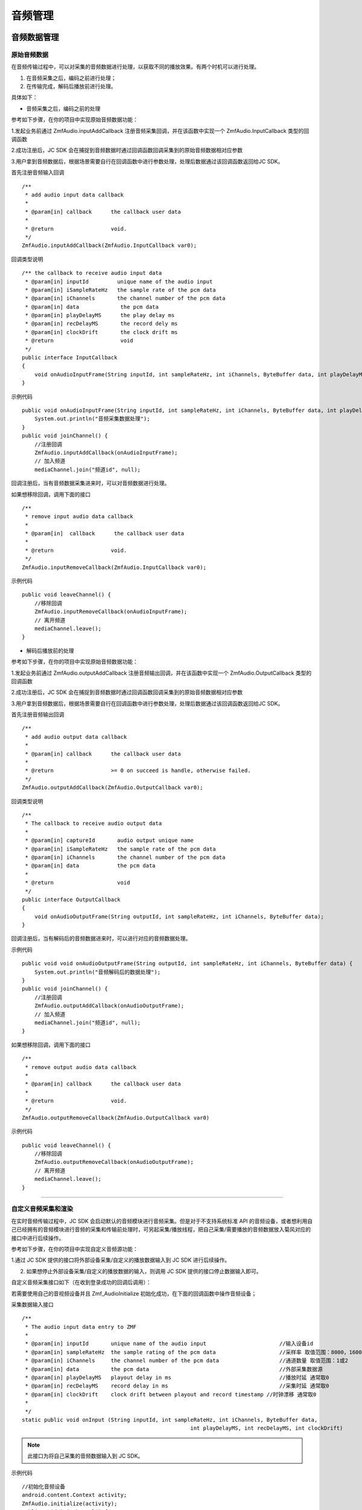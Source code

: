 .. _设备控制(android):

音频管理
=========================

.. highlight:: java

音频数据管理
------------------------

原始音频数据
>>>>>>>>>>>>>>>>>>>>>>>>>>>>>>>>>

在音频传输过程中，可以对采集的音频数据进行处理，以获取不同的播放效果。有两个时机可以进行处理。

1. 在音频采集之后，编码之前进行处理；

2. 在传输完成，解码后播放前进行处理。

具体如下：

- 音频采集之后，编码之前的处理

参考如下步骤，在你的项目中实现原始音频数据功能：

1.发起业务前通过 ZmfAudio.inputAddCallback 注册音频采集回调，并在该函数中实现一个 ZmfAudio.InputCallback 类型的回调函数

2.成功注册后，JC SDK 会在捕捉到音频数据时通过回调函数回调采集到的原始音频数据相对应参数

3.用户拿到音频数据后，根据场景需要自行在回调函数中进行参数处理，处理后数据通过该回调函数返回给JC SDK。


首先注册音频输入回调
::

    /**
     * add audio input data callback
     *
     * @param[in] callback      the callback user data
     *
     * @return                  void.
     */
    ZmfAudio.inputAddCallback(ZmfAudio.InputCallback var0);

回调类型说明
::

    /** the callback to receive audio input data
     * @param[in] inputId         unique name of the audio input
     * @param[in] iSampleRateHz   the sample rate of the pcm data
     * @param[in] iChannels       the channel number of the pcm data
     * @param[in] data             the pcm data
     * @param[in] playDelayMS      the play delay ms
     * @param[in] recDelayMS       the record dely ms
     * @param[in] clockDrift       the clock drift ms
     * @return                     void
     */
    public interface InputCallback
    {
        void onAudioInputFrame(String inputId, int sampleRateHz, int iChannels, ByteBuffer data, int playDelayMS, int recDelayMS, int clockDrift);
    }


示例代码
::

    public void onAudioInputFrame(String inputId, int sampleRateHz, int iChannels, ByteBuffer data, int playDelayMS, int recDelayMS, int clockDrift) {
        System.out.println("音频采集数据处理");
    }
    public void joinChannel() {
        //注册回调
        ZmfAudio.inputAddCallback(onAudioInputFrame);
        // 加入频道
        mediaChannel.join("频道id", null);


回调注册后，当有音频数据采集进来时，可以对音频数据进行处理。  

如果想移除回调，调用下面的接口
::

    /**
     * remove input audio data callback
     *
     * @param[in]  callback      the callback user data
     *
     * @return                  void.
     */
    ZmfAudio.inputRemoveCallback(ZmfAudio.InputCallback var0);


示例代码
::

    public void leaveChannel() {
        //移除回调
        ZmfAudio.inputRemoveCallback(onAudioInputFrame);
        // 离开频道
        mediaChannel.leave();
    }


- 解码后播放前的处理

参考如下步骤，在你的项目中实现原始音频数据功能：

1.发起业务前通过 ZmfAudio.outputAddCallback 注册音频输出回调，并在该函数中实现一个 ZmfAudio.OutputCallback 类型的回调函数

2.成功注册后，JC SDK 会在捕捉到音频数据时通过回调函数回调采集到的原始音频数据相对应参数

3.用户拿到音频数据后，根据场景需要自行在回调函数中进行参数处理，处理后数据通过该回调函数返回给JC SDK。

首先注册音频输出回调
::

    /**
     * add audio output data callback
     *
     * @param[in] callback      the callback user data
     *
     * @return                  >= 0 on succeed is handle, otherwise failed.
     */
    ZmfAudio.outputAddCallback(ZmfAudio.OutputCallback var0);

回调类型说明
::

    /**
     * The callback to receive audio output data
     *
     * @param[in] captureId       audio output unique name
     * @param[in] iSampleRateHz   the sample rate of the pcm data
     * @param[in] iChannels       the channel number of the pcm data
     * @param[in] data            the pcm data
     *
     * @return                    void
     */
    public interface OutputCallback
    {
        void onAudioOutputFrame(String outputId, int sampleRateHz, int iChannels, ByteBuffer data);
    }


回调注册后，当有解码后的音频数据进来时，可以进行对应的音频数据处理。 

示例代码
::

    public void void onAudioOutputFrame(String outputId, int sampleRateHz, int iChannels, ByteBuffer data) {
        System.out.println("音频解码后的数据处理");
    }
    public void joinChannel() {
        //注册回调
        ZmfAudio.outputAddCallback(onAudioOutputFrame);
        // 加入频道
        mediaChannel.join("频道id", null);
    }


如果想移除回调，调用下面的接口
::

    /**
     * remove output audio data callback
     *
     * @param[in] callback      the callback user data
     *
     * @return                  void.
     */
    ZmfAudio.outputRemoveCallback(ZmfAudio.OutputCallback var0)


示例代码
::

    public void leaveChannel() {
        //移除回调
        ZmfAudio.outputRemoveCallback(onAudioOutputFrame);
        // 离开频道
        mediaChannel.leave();
    }


^^^^^^^^^^^^^^^^^^^^^^^^^^^^^^^^^^^^^^^^^^^^

自定义音频采集和渲染
>>>>>>>>>>>>>>>>>>>>>>>>>>>>>>>>>>

在实时音频传输过程中，JC SDK 会启动默认的音频模块进行音频采集。但是对于不支持系统标准 API 的音频设备，或者想利用自己已经拥有的音频模块进行音频的采集和传输前处理时，可另起采集/播放线程，把自己采集/需要播放的音频数据放入菊风对应的接口中进行后续操作。

参考如下步骤，在你的项目中实现自定义音频源功能：

1.通过 JC SDK 提供的接口将外部设备采集/自定义的播放数据输入到 JC SDK 进行后续操作。

2. 如果想停止外部设备采集/自定义的播放数据的输入，则调用 JC SDK 提供的接口停止数据输入即可。

自定义音频采集接口如下（在收到登录成功的回调后调用）：

若需要使用自己的音视频设备并且 Zmf_AudioInitialize 初始化成功，在下面的回调函数中操作音频设备；

采集数据输入接口
::

    /**
     * The audio input data entry to ZMF
     *
     * @param[in] inputId       unique name of the audio input                       //输入设备id
     * @param[in] sampleRateHz  the sample rating of the pcm data                    //采样率 取值范围：8000，16000，32000，44100，48000取决于外部
     * @param[in] iChannels     the channel number of the pcm data                   //通道数量 取值范围：1或2
     * @param[in] data          the pcm data                                         //外部采集数据源
     * @param[in] playDelayMS   playout delay in ms                                  //播放时延 通常取0
     * @param[in] recDelayMS    record delay in ms                                   //采集时延 通常取0
     * @param[in] clockDrift    clock drift between playout and record timestamp //时钟漂移 通常取0
     *
     */
    static public void onInput (String inputId, int sampleRateHz, int iChannels, ByteBuffer data,
            						 int playDelayMS, int recDelayMS, int clockDrift)


.. note::  此接口为将自己采集的音频数据输入到 JC SDK。

示例代码
::

    //初始化音频设备
    android.content.Context activity;
    ZmfAudio.initialize(activity);
    public void joinChannel() {
        // 输入长度为length，采样频率16000，通道数为1的pcm数据片段
        onInput("Test",16000,1,pcmdata,length,0,0,0,0);
        // 加入频道
        mediaChannel.join("频道id", null);
    }


采集停止接口
::

    /**
     * tell ZMF the audio input has stopped
     *
     * @param[in] inputId       unique name of the device              //输出设备id 
     */
    static public void onInputDidStop(String inputId)


示例代码
::

    public void leaveChannel() {
        //停止采集
        onInputDidStop("Test");
        // 离开频道
        mediaChannel.leave();
    }

如果想在音频输出端使用自定义的播放数据，则调用下面的接口：

播放数据输入接口
::

    **
     * The outlet which audio output can get data from.
     *
     * @param[in] outputId      unique name of the audio output       //输出设备id
     * @param[in] sampleRateHz  the sample rating of the pcm data     //采样率 取值范围：8000，16000，32000，44100，48000取决于外部
     * @param[in] iChannels     the channel number of the pcm data    //通道数量 取值范围：1或2
     * @param[in] data          the pcm data to be filled             //外部采集数据源
     */
    static public void onOutput (String outputId, int sampleRateHz, int iChannels, ByteBuffer data);


.. note::  此接口为将自定义音频输出数据输入到 JC SDK。

示例代码
::

    //初始化音频设备
    android.content.Context activity;
    ZmfAudio.initialize(activity);
    public void joinChannel() {
        // 输入长度为length，采样频率16000，通道数为1的pcm数据片段
        onOutput("Test",16000,1,buf,length);
        // 加入频道
        mediaChannel.join("频道id", null);
    }

播放数据停止接口
::

    /**
     * tell ZMF the audio output has stopped
     *
     * @param[in] inputId       unique name of the device         //输入设备id
     */
    static public void onOutputDidStop(String outputId)

.. note:: 

     在自定义音频采集场景中，开发者需要自行管理音频数据的采集。在自定义音频渲染场景中，开发者需要自行管理音频数据的播放。

示例代码
::

    public void leaveChannel() {
        //停止播放数据，业务中或者业务结束时均可以调用
        onOutputDidStop("Test");
        // 离开频道
        mediaChannel.leave();
    }


^^^^^^^^^^^^^^^^^^^^^^^^^^^

音频设备管理
-----------------------

开启/关闭扬声器
>>>>>>>>>>>>>>>>>>>>>>>>

::

    /**
     * 开启关闭扬声器
     *
     * @param enable 是否开启
     */
    public abstract void enableSpeaker(boolean enable);


开启/关闭音频设备
>>>>>>>>>>>>>>>>>>>>>>>>

::

    /**
     * 启动音频，一般正式开启通话前需要调用此接口
     *
     * @return 成功返回 true，失败返回 false
     */
    public abstract boolean startAudio();

    /**
     * 停止音频，一般在通话结束时调用
     *
     * @return 成功返回 true，失败返回 false
     */
    public abstract boolean stopAudio();


**示例代码**

::

    // 开启扬声器
    mediaDevice.enableSpeaker(true);
    // 开启音频设备
    mediaDevice.startAudio();
    // 关闭音频设备
    mediaDevice.stopAudio();
